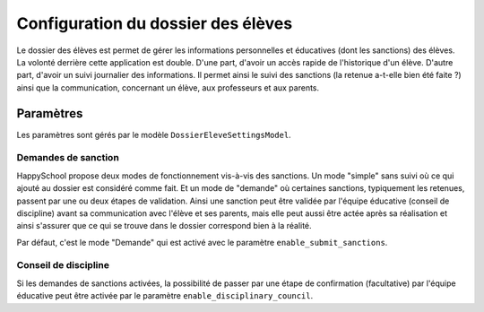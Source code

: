 Configuration du dossier des élèves
===================================

Le dossier des élèves est permet de gérer les informations personnelles et éducatives (dont les sanctions) des élèves. La volonté derrière cette application est double. D'une part, d'avoir un accès rapide de l'historique d'un élève. D'autre part, d'avoir un suivi journalier des informations. Il permet ainsi le suivi des sanctions (la retenue a-t-elle bien été faite ?) ainsi que la communication, concernant un élève, aux professeurs et aux parents.

Paramètres
----------

Les paramètres sont gérés par le modèle ``DossierEleveSettingsModel``.

Demandes de sanction
^^^^^^^^^^^^^^^^^^^^

HappySchool propose deux modes de fonctionnement vis-à-vis des sanctions. Un mode "simple" sans suivi où ce qui ajouté au dossier est considéré comme fait. Et un mode de "demande" où certaines sanctions, typiquement les retenues, passent par une ou deux étapes de validation. Ainsi une sanction peut être validée par l'équipe éducative (conseil de discipline) avant sa communication avec l'élève et ses parents, mais elle peut aussi être actée après sa réalisation et ainsi s'assurer que ce qui se trouve dans le dossier correspond bien à la réalité.

Par défaut, c'est le mode "Demande" qui est activé avec le paramètre ``enable_submit_sanctions``.

Conseil de discipline
^^^^^^^^^^^^^^^^^^^^^

Si les demandes de sanctions activées, la possibilité de passer par une étape de confirmation (facultative) par l'équipe éducative peut être activée par le paramètre ``enable_disciplinary_council``.
